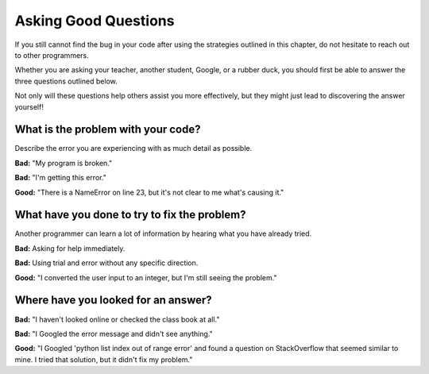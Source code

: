 Asking Good Questions
=====================

If you still cannot find the bug in your code after using the strategies
outlined in this chapter, do not hesitate to reach out to other programmers.

Whether you are asking your teacher, another student, Google, or a rubber duck,
you should first be able to answer the three questions outlined below.

Not only will these questions help others assist you more effectively, but they
might just lead to discovering the answer yourself!

What is the problem with your code?
-----------------------------------

Describe the error you are experiencing with as much detail as possible.

**Bad:** "My program is broken."

**Bad:** "I'm getting this error."

**Good:** "There is a NameError on line 23, but it's not clear to me what's
causing it."

What have you done to try to fix the problem?
---------------------------------------------

Another programmer can learn a lot of information by hearing what you have
already tried.

**Bad:** Asking for help immediately.

**Bad:** Using trial and error without any specific direction.

**Good:** "I converted the user input to an integer, but I'm still seeing
the problem."

Where have you looked for an answer?
------------------------------------

**Bad:** "I haven't looked online or checked the class book at all."

**Bad:** "I Googled the error message and didn't see anything."

**Good:** "I Googled 'python list index out of range error' and found a
question on StackOverflow that seemed similar to mine. I tried that solution,
but it didn't fix my problem."
